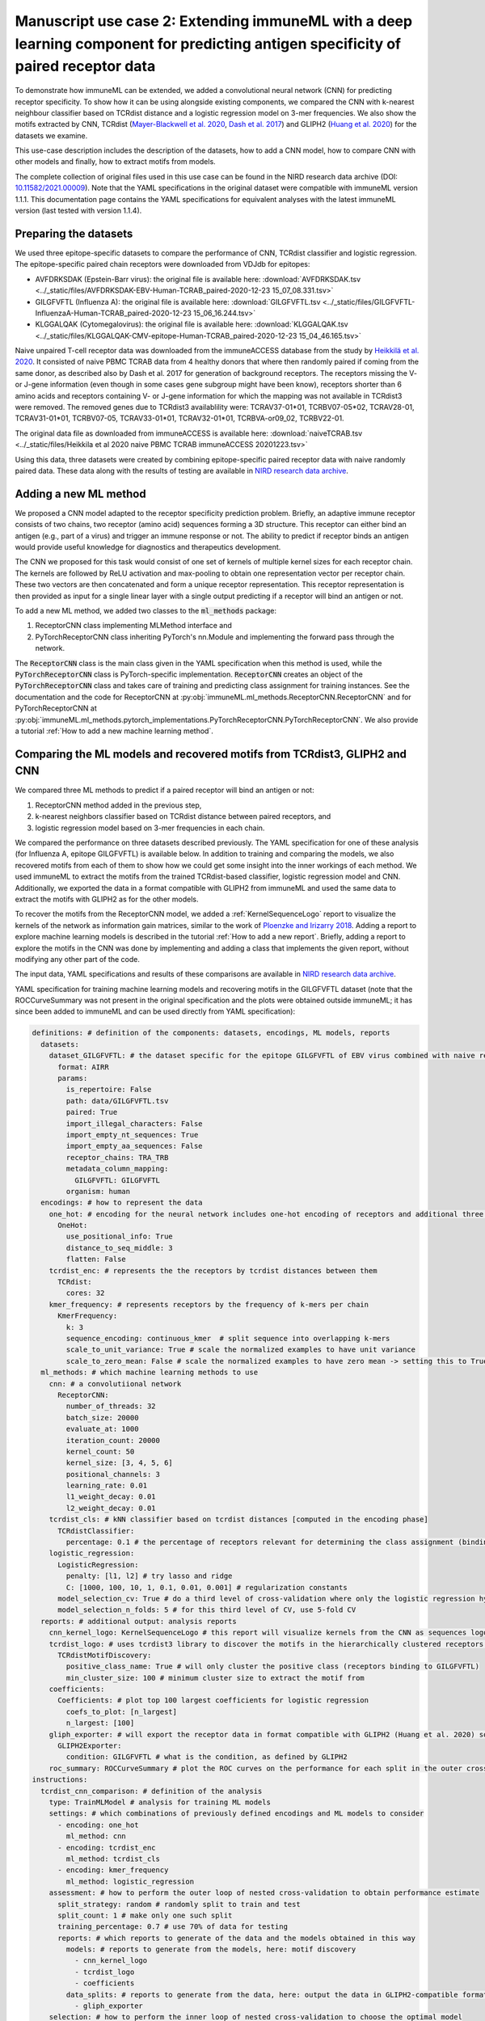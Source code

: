 Manuscript use case 2: Extending immuneML with a deep learning component for predicting antigen specificity of paired receptor data
====================================================================================================================================

.. meta::

   :twitter:card: summary
   :twitter:site: @immuneml
   :twitter:title: immuneML use case: extending immuneML with a deep learning component for predicting antigen specificity of paired receptor data
   :twitter:description: See how immuneML was extended with a deep learning component for predicting antigen specificity of paired receptor data in the immuneML manuscript.
   :twitter:image: https://docs.immuneml.uio.no/_images/epitope_1.png


To demonstrate how immuneML can be extended, we added a convolutional neural network (CNN) for predicting receptor specificity. To show how it can be
using alongside existing components, we compared the CNN with k-nearest neighbour classifier based on TCRdist distance and a
logistic regression model on 3-mer frequencies. We also show the motifs extracted by CNN, TCRdist
(`Mayer-Blackwell et al. 2020 <https://www.biorxiv.org/content/10.1101/2020.12.24.424260v1>`_, `Dash et al. 2017 <https://www.nature.com/articles/nature22383>`_) and GLIPH2
(`Huang et al. 2020 <https://www.nature.com/articles/s41587-020-0505-4>`_) for the datasets we examine.

This use-case description includes the description of the datasets, how to add a CNN model, how to compare CNN with other models and finally, how to
extract motifs from models.

The complete collection of original files used in this use case can be found in the NIRD research data archive (DOI: `10.11582/2021.00009 <https://doi.org/10.11582/2021.00009>`_).
Note that the YAML specifications in the original dataset were compatible with immuneML version 1.1.1.
This documentation page contains the YAML specifications for equivalent analyses with the latest immuneML version (last tested with version 1.1.4).

Preparing the datasets
-----------------------

We used three epitope-specific datasets to compare the performance of CNN, TCRdist classifier and logistic regression. The epitope-specific paired chain
receptors were downloaded from VDJdb for epitopes:

- AVFDRKSDAK (Epstein-Barr virus): the original file is available here: :download:`AVFDRKSDAK.tsv <../_static/files/AVFDRKSDAK-EBV-Human-TCRAB_paired-2020-12-23 15_07_08.331.tsv>`
- GILGFVFTL (Influenza A): the original file is available here: :download:`GILGFVFTL.tsv <../_static/files/GILGFVFTL-InfluenzaA-Human-TCRAB_paired-2020-12-23 15_06_16.244.tsv>`
- KLGGALQAK (Cytomegalovirus): the original file is available here: :download:`KLGGALQAK.tsv <../_static/files/KLGGALQAK-CMV-epitope-Human-TCRAB_paired-2020-12-23 15_04_46.165.tsv>`

Naive unpaired T-cell receptor data was downloaded from the immuneACCESS database from the study by `Heikkilä et al. 2020 <http://www.sciencedirect.com/science/article/pii/S016158902030479X>`_. It consisted of naive PBMC
TCRAB data from 4 healthy donors that where then randomly paired if coming from the same donor, as described also by Dash et al. 2017 for generation of
background receptors. The receptors missing the V- or J-gene information (even though in some cases gene subgroup might have been know),
receptors shorter than 6 amino acids and receptors containing V- or J-gene information for which the mapping was not available in TCRdist3 were
removed. The removed genes due to TCRdist3 availablility were: TCRAV37-01\*01, TCRBV07-05\*02, TCRAV28-01, TCRAV31-01\*01, TCRBV07-05, TCRAV33-01\*01,
TCRAV32-01\*01, TCRBVA-or09_02, TCRBV22-01.

The original data file as downloaded from immuneACCESS is available here: :download:`naiveTCRAB.tsv <../_static/files/Heikkila et al 2020 naive PBMC TCRAB immuneACCESS 20201223.tsv>`

Using this data, three datasets were created by combining epitope-specific paired receptor data with naive randomly paired data. These data along with
the results of testing are available in `NIRD research data archive <http://doi.org/10.11582/2021.00009>`_.

Adding a new ML method
-----------------------

We proposed a CNN model adapted to the receptor specificity prediction problem. Briefly, an adaptive immune receptor consists of two chains, two receptor
(amino acid) sequences forming a 3D structure. This receptor can either bind an antigen (e.g., part of a virus) and trigger an immune response or not.
The ability to predict if receptor binds an antigen would provide useful knowledge for diagnostics and therapeutics development.

The CNN we proposed for this task would consist of one set of kernels of multiple kernel sizes for each receptor chain. The kernels are followed by
ReLU activation and max-pooling to obtain one representation vector per receptor chain. These two vectors are then concatenated and form a unique
receptor representation. This receptor representation is then provided as input for a single linear layer with a single output predicting if a
receptor will bind an antigen or not.

To add a new ML method, we added two classes to the :code:`ml_methods` package:

1. ReceptorCNN class implementing MLMethod interface and
2. PyTorchReceptorCNN class inheriting PyTorch's nn.Module and implementing the forward pass through the network.

The :code:`ReceptorCNN` class is the main class given in the YAML specification when this method is used, while the :code:`PyTorchReceptorCNN` class is PyTorch-specific
implementation. :code:`ReceptorCNN` creates an object of the :code:`PyTorchReceptorCNN` class and takes care of training and predicting class assignment for
training instances. See the documentation and the code for ReceptorCNN at :py:obj:`immuneML.ml_methods.ReceptorCNN.ReceptorCNN` and for PyTorchReceptorCNN at
:py:obj:`immuneML.ml_methods.pytorch_implementations.PyTorchReceptorCNN.PyTorchReceptorCNN`. We also provide a tutorial :ref:`How to add a new machine learning method`.

Comparing the ML models and recovered motifs from TCRdist3, GLIPH2 and CNN
------------------------------------------------------------------------------

We compared three ML methods to predict if a paired receptor will bind an antigen or not:

1. ReceptorCNN method added in the previous step,
2. k-nearest neighbors classifier based on TCRdist distance between paired receptors, and
3. logistic regression model based on 3-mer frequencies in each chain.

We compared the performance on three datasets described previously. The YAML specification for one of these analysis (for Influenza A, epitope GILGFVFTL)
is available below. In addition to training and comparing the models, we also recovered motifs from each of them to show how we could get some
insight into the inner workings of each method. We used immuneML to extract the motifs from the trained TCRdist-based classifier, logistic regression
model and CNN. Additionally, we exported the data in a format compatible with GLIPH2 from immuneML and used the same data to extract the motifs with
GLIPH2 as for the other models.

To recover the motifs from the ReceptorCNN model, we added a :ref:`KernelSequenceLogo` report to visualize the kernels of the network as information
gain matrices, similar to the work of `Ploenzke and Irizarry 2018 <https://www.biorxiv.org/content/10.1101/411934v1>`_. Adding a report to explore machine learning
models is described in the tutorial :ref:`How to add a new report`. Briefly, adding a report to explore the motifs in the CNN was done by implementing and adding
a class that implements the given report, without modifying any other part of the code.

The input data, YAML specifications and results of these comparisons are available in `NIRD research data archive <http://doi.org/10.11582/2021.00009>`_.

YAML specification for training machine learning models and recovering motifs in the GILGFVFTL dataset (note that the ROCCurveSummary was not present in the original
specification and the plots were obtained outside immuneML; it has since been added to immuneML and can be used directly from YAML specification):

.. code-block:: yaml

  definitions: # definition of the components: datasets, encodings, ML models, reports
    datasets:
      dataset_GILGFVFTL: # the dataset specific for the epitope GILGFVFTL of EBV virus combined with naive receptors
        format: AIRR
        params:
          is_repertoire: False
          path: data/GILGFVFTL.tsv
          paired: True
          import_illegal_characters: False
          import_empty_nt_sequences: True
          import_empty_aa_sequences: False
          receptor_chains: TRA_TRB
          metadata_column_mapping:
            GILGFVFTL: GILGFVFTL
          organism: human
    encodings: # how to represent the data
      one_hot: # encoding for the neural network includes one-hot encoding of receptors and additional three positional channels
        OneHot:
          use_positional_info: True
          distance_to_seq_middle: 3
          flatten: False
      tcrdist_enc: # represents the the receptors by tcrdist distances between them
        TCRdist:
          cores: 32
      kmer_frequency: # represents receptors by the frequency of k-mers per chain
        KmerFrequency:
          k: 3
          sequence_encoding: continuous_kmer  # split sequence into overlapping k-mers
          scale_to_unit_variance: True # scale the normalized examples to have unit variance
          scale_to_zero_mean: False # scale the normalized examples to have zero mean -> setting this to True might destroy sparsity
    ml_methods: # which machine learning methods to use
      cnn: # a convolutiional network
        ReceptorCNN:
          number_of_threads: 32
          batch_size: 20000
          evaluate_at: 1000
          iteration_count: 20000
          kernel_count: 50
          kernel_size: [3, 4, 5, 6]
          positional_channels: 3
          learning_rate: 0.01
          l1_weight_decay: 0.01
          l2_weight_decay: 0.01
      tcrdist_cls: # kNN classifier based on tcrdist distances [computed in the encoding phase]
        TCRdistClassifier:
          percentage: 0.1 # the percentage of receptors relevant for determining the class assignment (binding vs. not binding), based on the paper by Dash $
      logistic_regression:
        LogisticRegression:
          penalty: [l1, l2] # try lasso and ridge
          C: [1000, 100, 10, 1, 0.1, 0.01, 0.001] # regularization constants
        model_selection_cv: True # do a third level of cross-validation where only the logistic regression hyperparameters listed here will be optimized by $
        model_selection_n_folds: 5 # for this third level of CV, use 5-fold CV
    reports: # additional output: analysis reports
      cnn_kernel_logo: KernelSequenceLogo # this report will visualize kernels from the CNN as sequences logos since the kernels are conditioned to represen$
      tcrdist_logo: # uses tcrdist3 library to discover the motifs in the hierarchically clustered receptors based on tcrdist distance
        TCRdistMotifDiscovery:
          positive_class_name: True # will only cluster the positive class (receptors binding to GILGFVFTL)
          min_cluster_size: 100 # minimum cluster size to extract the motif from
      coefficients:
        Coefficients: # plot top 100 largest coefficients for logistic regression
          coefs_to_plot: [n_largest]
          n_largest: [100]
      gliph_exporter: # will export the receptor data in format compatible with GLIPH2 (Huang et al. 2020) so that it can be directly used on the data as sp$
        GLIPH2Exporter:
          condition: GILGFVFTL # what is the condition, as defined by GLIPH2
      roc_summary: ROCCurveSummary # plot the ROC curves on the performance for each split in the outer cross-validation loop to compare different methods defined here
  instructions:
    tcrdist_cnn_comparison: # definition of the analysis
      type: TrainMLModel # analysis for training ML models
      settings: # which combinations of previously defined encodings and ML models to consider
        - encoding: one_hot
          ml_method: cnn
        - encoding: tcrdist_enc
          ml_method: tcrdist_cls
        - encoding: kmer_frequency
          ml_method: logistic_regression
      assessment: # how to perform the outer loop of nested cross-validation to obtain performance estimate
        split_strategy: random # randomly split to train and test
        split_count: 1 # make only one such split
        training_percentage: 0.7 # use 70% of data for testing
        reports: # which reports to generate of the data and the models obtained in this way
          models: # reports to generate from the models, here: motif discovery
            - cnn_kernel_logo
            - tcrdist_logo
            - coefficients
          data_splits: # reports to generate from the data, here: output the data in GLIPH2-compatible format
            - gliph_exporter
      selection: # how to perform the inner loop of nested cross-validation to choose the optimal model
        split_strategy: k_fold # do 5-fold cross-validation
        split_count: 5
        reports: # again, which reports to generate, same as under assessment
          models:
            - cnn_kernel_logo
            - tcrdist_logo
            - coefficients
          data_splits:
            - gliph_exporter
      labels: # which labels to use to train the ML models
        - GILGFVFTL
      dataset: dataset_GILGFVFTL # which dataset to use
      metrics: [balanced_accuracy, precision, recall] # metrics to be computed for all settings
      strategy: GridSearch # how to evaluate different combinations of encodings and ML models listed under settings, here: just compare them all with each other
      number_of_processes: 32 # in the parallelized parts of the code, how many processes to use
      optimization_metric: auc # the metric used for optimization
      reports: [roc_summary] # additional reports made on the full results -> here produce the ROC curves for each method as shown in the results
      store_encoded_data: False # whether to store the encoded data, if set to True, it could increase the disk space usage
      refit_optimal_model: False # whether to refit the optimal model before exporting it (not in this use-case as the models will be used for comparison, not for classifying some new data)

GLIPH2 motifs
***************

Running the previous YAML specification will also output the data in GLIPH2-compatible format. To obtain motifs, we filtered the training data
exported in this way for positive examples and provided them as input to GLIPH2 web server available at
`the project website <http://50.255.35.37:8080/>`_. To obtain the motif file, we used GLIPH2 version of the algorithm, reference version 2, CD8
reference, and assumed all amino acids are interchangeable. The file provided as input to GLIPH2, as well as the resulting file, are available in the
`NIRD research data archive <http://doi.org/10.11582/2021.00009>`_.


Results
-------------------------------------------------

We compared the CNN method with the TCRdist-based k-nearest neighbor classifier and logistic regression on a dataset
consisting of epitope-specific and naive TCRαβ sequences (assumed to be non-epitope-specific).

The resulting ROC curves for the three epitopes (GILGFVFTL, Influenza A; AVFDRKSDAK, Epstein-Barr virus; KLGGALQAK, Cytomegalovirus) are shown below.
Note that these figures were not included in the results deposited in the NIRD research data archive, but the YAML specification above
has been updated to produce these plots.

.. figure:: ../_static/images/usecases/epitope_1.png
   :alt: Epitope 1
   :width: 60%

.. figure:: ../_static/images/usecases/epitope_2.png
   :alt: Epitope 2
   :width: 60%

.. figure:: ../_static/images/usecases/epitope_3.png
   :alt: Epitope 3
   :width: 60%



